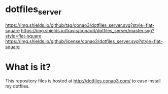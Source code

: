 #+author: conao
#+date: <2018-10-25 Thu>

* dotfiles_server
[[https://github.com/conao3/dotfiles_server][https://img.shields.io/github/tag/conao3/dotfiles_server.svg?style=flat-square]]
[[https://travis-ci.org/conao3/dotfiles_server][https://img.shields.io/travis/conao3/dotfiles_server/master.svg?style=flat-square]]
[[https://github.com/conao3/dotfiles_server][https://img.shields.io/github/license/conao3/dotfiles_server.svg?style=flat-square]]

* What is it?
This repository files is hosted at http://dotfiles.conao3.com/ to ease install my dotfiles.
